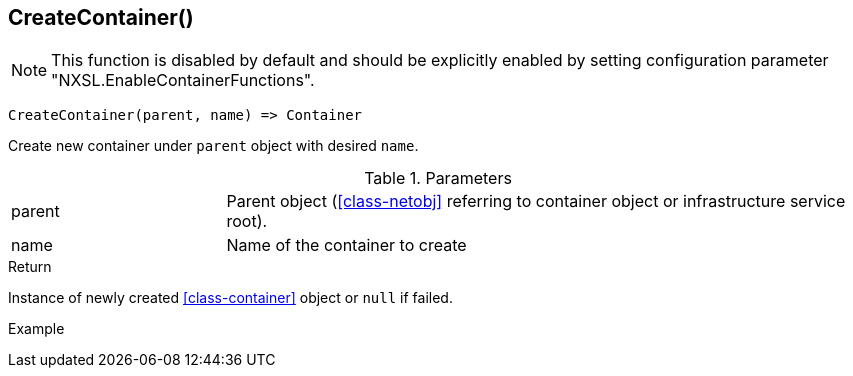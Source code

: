 [[func-createcontainer]]
== CreateContainer()

NOTE: This function is disabled by default and should be explicitly enabled by setting configuration parameter "NXSL.EnableContainerFunctions".

[source,c]
----
CreateContainer(parent, name) => Container
----

Create new container under `parent` object with desired `name`.

.Parameters
[cols="1,3" grid="none", frame="none"]
|===
|parent|Parent object (<<class-netobj>> referring to container object or infrastructure service root).
|name|Name of the container to create
|===

.Return
Instance of newly created <<class-container>> object or `null` if failed.

.Example
[.source]
....
....
